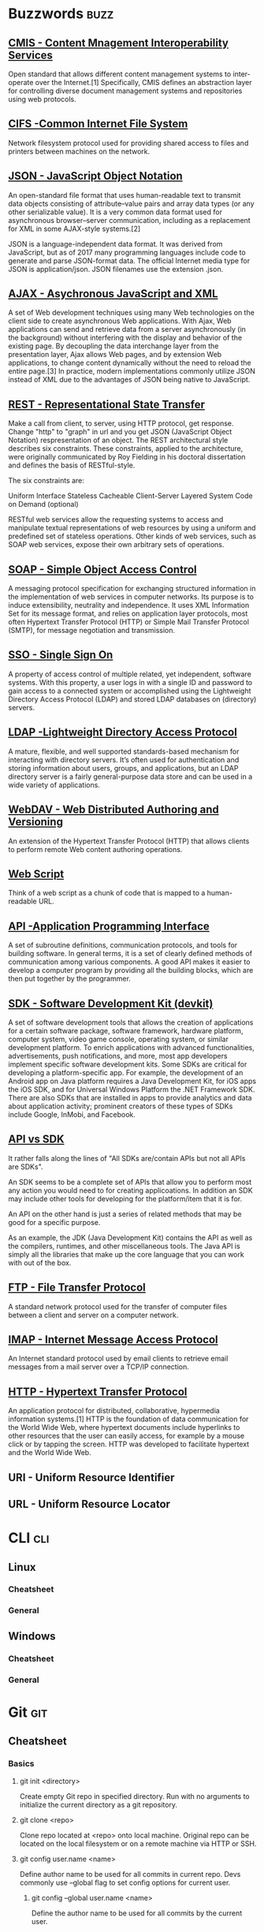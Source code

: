 * Buzzwords :buzz:
** [[https://chemistry.apache.org/project/cmis.html][CMIS - Content Mnagement Interoperability Services]]
  Open standard that allows different content management systems to inter-operate over the Internet.[1] Specifically, CMIS defines an abstraction layer for controlling diverse document management systems and repositories using web protocols.
** [[http://cifs.com/][CIFS -Common Internet File System]]
 Network filesystem protocol used for providing shared access to files and printers between machines on the network.
** [[https://en.wikipedia.org/wiki/JSON][JSON - JavaScript Object Notation]]
An open-standard file format that uses human-readable text to transmit data objects consisting of attribute–value pairs and array data types (or any other serializable value). It is a very common data format used for asynchronous browser–server communication, including as a replacement for XML in some AJAX-style systems.[2]

JSON is a language-independent data format. It was derived from JavaScript, but as of 2017 many programming languages include code to generate and parse JSON-format data. The official Internet media type for JSON is application/json. JSON filenames use the extension .json.
** [[https://en.wikipedia.org/wiki/Ajax_(programming)][AJAX - Asychronous JavaScript and XML]]
A set of Web development techniques using many Web technologies on the client side to create asynchronous Web applications. With Ajax, Web applications can send and retrieve data from a server asynchronously (in the background) without interfering with the display and behavior of the existing page. By decoupling the data interchange layer from the presentation layer, Ajax allows Web pages, and by extension Web applications, to change content dynamically without the need to reload the entire page.[3] In practice, modern implementations commonly utilize JSON instead of XML due to the advantages of JSON being native to JavaScript.
** [[https://www.restapitutorial.com/lessons/whatisrest.html][REST - Representational State Transfer]]
Make a call from client, to server, using HTTP protocol, get response. Change "http" to "graph" in url and you get JSON (JavaScript Object Notation)  respresentation of an object.
The REST architectural style describes six constraints. These constraints, applied to the architecture, were originally communicated by Roy Fielding in his doctoral dissertation and defines the basis of RESTful-style.

The six constraints are:

Uniform Interface
Stateless
Cacheable
Client-Server
Layered System
Code on Demand (optional)

RESTful web services allow the requesting systems to access and manipulate textual representations of web resources by using a uniform and predefined set of stateless operations. Other kinds of web services, such as SOAP web services, expose their own arbitrary sets of operations.
** [[https://en.wikipedia.org/wiki/SOAP][SOAP - Simple Object Access Control]]
 A messaging protocol specification for exchanging structured information in the implementation of web services in computer networks. Its purpose is to induce extensibility, neutrality and independence. It uses XML Information Set for its message format, and relies on application layer protocols, most often Hypertext Transfer Protocol (HTTP) or Simple Mail Transfer Protocol (SMTP), for message negotiation and transmission.
** [[https://en.wikipedia.org/wiki/Single_sign-on][SSO - Single Sign On]]
 A property of access control of multiple related, yet independent, software systems. With this property, a user logs in with a single ID and password to gain access to a connected system or accomplished using the Lightweight Directory Access Protocol (LDAP) and stored LDAP databases on (directory) servers.
** [[https://ldap.com/][LDAP -Lightweight Directory Access Protocol]]
A mature, flexible, and well supported standards-based mechanism for interacting with directory servers. It’s often used for authentication and storing information about users, groups, and applications, but an LDAP directory server is a fairly general-purpose data store and can be used in a wide variety of applications.
** [[https://en.wikipedia.org/wiki/WebDAV][WebDAV - Web Distributed Authoring and Versioning]]
An extension of the Hypertext Transfer Protocol (HTTP) that allows clients to perform remote Web content authoring operations.
** [[https://ecmarchitect.com/alfresco-developer-series-tutorials/webscripts/tutorial/tutorial.html][Web Script]]
Think of a web script as a chunk of code that is mapped to a human-readable URL.
** [[https://en.wikipedia.org/wiki/Application_programming_interface][API -Application Programming Interface]]
A set of subroutine definitions, communication protocols, and tools for building software. In general terms, it is a set of clearly defined methods of communication among various components. A good API makes it easier to develop a computer program by providing all the building blocks, which are then put together by the programmer.
** [[https://en.wikipedia.org/wiki/Software_development_kit][SDK - Software Development Kit (devkit)]]
A set of software development tools that allows the creation of applications for a certain software package, software framework, hardware platform, computer system, video game console, operating system, or similar development platform. To enrich applications with advanced functionalities, advertisements, push notifications, and more, most app developers implement specific software development kits. Some SDKs are critical for developing a platform-specific app. For example, the development of an Android app on Java platform requires a Java Development Kit, for iOS apps the iOS SDK, and for Universal Windows Platform the .NET Framework SDK. There are also SDKs that are installed in apps to provide analytics and data about application activity; prominent creators of these types of SDKs include Google, InMobi, and Facebook.
** [[https://softwareengineering.stackexchange.com/questions/101873/whats-the-difference-between-an-api-and-an-sdk][API vs SDK]]
It rather falls along the lines of "All SDKs are/contain APIs but not all APIs are SDKs".

An SDK seems to be
a complete set of APIs that allow you to perform most any action you would need to for creating applicoations. In addition an SDK may include other tools for developing for the platform/item that it is for.

An API on the other hand is just a series of related methods that may be good for a specific purpose.

As an example, the JDK (Java Development Kit) contains the API as well as the compilers, runtimes, and other miscellaneous tools. The Java API is simply all the libraries that make up the core language that you can work with out of the box.
** [[https://en.wikipedia.org/wiki/File_Transfer_Protocol][FTP - File Transfer Protocol]]
A standard network protocol used for the transfer of computer files between a client and server on a computer network.
** [[https://en.wikipedia.org/wiki/Internet_Message_Access_Protocol][IMAP - Internet Message Access Protocol]]
An Internet standard protocol used by email clients to retrieve email messages from a mail server over a TCP/IP connection.
** [[https://en.wikipedia.org/wiki/Hypertext_Transfer_Protocol][HTTP - Hypertext Transfer Protocol]]
An application protocol for distributed, collaborative, hypermedia information systems.[1] HTTP is the foundation of data communication for the World Wide Web, where hypertext documents include hyperlinks to other resources that the user can easily access, for example by a mouse click or by tapping the screen. HTTP was developed to facilitate hypertext and the World Wide Web.
** URI - Uniform Resource Identifier
** URL - Uniform Resource Locator
* CLI :cli:
** Linux
*** Cheatsheet
*** General
** Windows
*** Cheatsheet
*** General
* Git :git:
** Cheatsheet
*** Basics
**** git init <directory>
     Create empty Git repo in specified directory. Run with no arguments
     to initialize the current directory as a git repository.
**** git clone <repo>
     Clone repo located at <repo> onto local machine. Original repo can be
     located on the local filesystem or on a remote machine via HTTP or SSH.
**** git config user.name <name>
     Define author name to be used for all commits in current repo. Devs
     commonly use --global flag to set config options for current user.
***** git config --global user.name <name>
      Define the author name to be used for all commits by the current user.
***** git config --global user.email <email>
      Define the author email to be used for all commits by the current user.
***** git config --global alias. <alias-name> <git-command>
      Create shortcut for a Git command. E.g. alias.glog log --graph
      --oneline will set git glog equivalent to git log --graph --oneline.
***** git config --system core.editor <editor>
      Set text editor used by commands for all users on the machine. <editor>
      arg should be the command that launches the desired editor (e.g., vi).
***** git config --global --edit
      Open the global configuration file in a text editor for manual editing.
**** git add <directory>
     Stage all changes in <directory> for the next commit.
     Replace <directory> with a <file> to change a specific file. To stage all changes for the next commit, git add . is appropriate command.
**** git commit -m "<message>"
     Commit the staged snapshot, but instead of launching a text editor,
     use <message> as the commit message.
***** git commit --amend
      Replace the last commit with the staged changes and last commit
      combined. Use with nothing staged to edit the last commit’s message.
**** git status
     List which files are staged, unstaged, and untracked.
**** git log
     Display the entire commit history using the default format.
***** git log -<limit>
      Limit number of commits by <limit>. E.g. git log -5 will limit to 5
      commits.
***** git log --oneline
      Condense each commit to a single line.
***** git log -p
      Display the full diff of each commit.
***** git log --stat
      Include which files were altered and the relative number of lines
      that were added or deleted from each of them.
***** git log --author="<pattern>"
      Search for commits by a particular author.
***** git log --grep="<pattern>"
      Search for commits with a commit message that matches <pattern>.
***** git log <since>..<until>
      Show commits that occur between <since> and <until>. Args can be a
      commit ID, branch name, HEAD, or any other kind of revision reference.
***** git log -- <file>
      Only display commits that have the specified file.
***** git log --graph --decorate
      --graph flag draws a text based graph of commits on left side of commit
      msgs. --decorate adds names of branches or tags of commits shown.
**** git diff
     Show unstaged changes between your index and working directory.
***** git diff HEAD
      Show difference between working directory and last commit.
***** git diff --cached
      Show difference between staged changes and last commit.
*** Undoing Changes
**** git revert <commit>
     Create new commit that undoes all of the changes made in
     <commit>, then apply it to the current branch.
**** git reset
     Reset staging area to match most recent commit, but leave the
     working directory unchanged.
***** git reset <file>
      Remove <file> from the staging area, but leave the working directory
      unchanged. This unstages a file without overwriting any changes.
***** git reset --hard
      Reset staging area and working directory to match most recent
      commit and overwrites all changes in the working directory.
***** git reset <commit>
      Move the current branch tip backward to <commit>, reset the
      staging area to match, but leave the working directory alone.
***** git reset --hard <commit>
      Move the current branch tip backward to <commit>, reset the
      staging area to match, resets both the staging area & working directory to
      match. Deletes uncommitted changes, and all commits after <commit>.
**** git clean -n
     Shows which files would be removed from working directory. Use
     the -f flag in place of the -n flag to execute the clean.
*** Rewriting Git History
**** git commit --amend
     Replace the last commit with the staged changes and last commit
     combined. Use with nothing staged to edit the last commit’s message.
**** git rebase <base>
     Rebase the current branch onto <base>. <base> can be a commit ID,
     a branch name, a tag, or a relative reference to HEAD.
***** git rebase -i <base>
      Interactively rebase current branch onto <base>. Launches editor to enter
      commands for how each commit will be transferred to the new base.
**** git reflog
     Show a log of changes to the local repository’s HEAD. Add
     --relative-date flag to show date info or --all to show all refs
*** Git Branches
**** git branch
     List all of the branches in your repo. Add a <branch> argument to
     create a new branch with the name <branch>.
**** git checkout -b <branch>
     Create and check out a new branch named <branch>. Drop the -b
     flag to checkout an existing branch.
**** git merge <branch>
     Merge <branch> into the current branch.
*** Remote Repositories
**** git remote add <name> <url>
     Create a new connection to a remote repo. After adding a remote,
     you can use <name> as a shortcut for <url> in other commands.
**** git fetch <remote> <branch>
     Fetches a specific <branch>, from the repo. Leave off <branch> to
     fetch all remote refs.
**** git pull <remote>
     Fetch the specified remote’s copy of current branch and immediately
     merge it into the local copy.
***** git pull --rebase <remote>
      Fetch the remote’s copy of current branch and rebases it into the local
      copy. Uses git rebase instead of merge to integrate the branches.
**** git push <remote> <branch>
     Push the branch to <remote>, along with necessary commits and
     objects. Creates named branch in the remote repo if it doesn’t exist.
***** git push <remote> --force
      Forces the git push even if it results in a non-fast-forward merge. Do not use
      the --force flag unless you’re absolutely sure you know what you’re doing.
***** git push <remote> --all
      Push all of your local branches to the specified remote.
***** git push <remote> --tags
      Tags aren’t automatically pushed when you push a branch or use the
      --all flag. The --tags flag sends all of your local tags to the remote repo
** Install Git
*** Install Git on Linux
**** Debian / Ubuntu (apt-get)
     Git packages are available via apt:

     1. From your shell, install Git using apt-get:
        #+BEGIN_SRC
        $ sudo apt-get update
        $ sudo apt-get install git
        #+END_SRC

     2. Verify the installation was successful by typing git --version:
        #+BEGIN_SRC
        $ git --version
          git version 2.9.2
        #+END_SRC

     3. Configure your Git username and email using the following commands, replacing Emma's name with your own. These details will be associated with any commits that you create:
         #+BEGIN_SRC
         $ git config --global user.name "Emma Paris"
         $ git config --global user.email "eparis@example.com"
         #+END_SRC

**** TODO Arch
**** Fedora (dnf/yum)
     Git packages are available via both yum and dnf:

     1. From your shell, install Git using dnf (or yum, on older versions of Fedora):
         #+BEGIN_SRC
         $ sudo dnf install git
         #+END_SRC

        or

         #+BEGIN_SRC
         $ sudo yum install git
         #+END_SRC

     2. Verify the installation was successful by typing git --version:
         #+BEGIN_SRC
         $git --version
          git version 2.9.2
         #+END_SRC

     3. Configure your Git username and email using the following commands, replacing Emma's name with your own. These details will be associated with any commits that you create:
         #+BEGIN_SRC
         $ git config --global user.name "Emma Paris"
         $ git config --global user.email "eparis@example.com"
         #+END_SRC
**** TODO Build Git from source on Linux
*** TODO Install Git on Windows
*** TODO Install Git on Mac
** What is Git?
    Git is a mature, actively maintained open source project originally developed in 2005 by Linus Torvalds, the famous creator of the Linux operating system kernel. Having a distributed architecture, Git is an example of DVCS (hence Distributed Version Control System). Rather than have only one single place for the full version history of the software as is common in once-popular version control systems like CVS or Subversion (also known as SVN), in Git, every developer's working copy of the code is also a repository that can contain the full history of all changes.

*** Performance
    The raw performance characteristics of Git are very strong when compared to many alternatives. The algorithm implemented inside Git take advantage of deep knowledge about common attributes of real source code file trees, how they are usually modified over time and what the access patterns are. Git is not fooled by the names of the files when determining what the storage and version history of the file tree should be, instead, Git focuses on the file content itself. After all, source code files are frequently renamed, split, an rearranged. The object format of Git's repository files uses a combination of delta encoding (storing content differences), compression and explicitly stores directory contents and version metadata objects.

    Being distributed enables significant performance benefits as well.

*** Security
    Git has been designed with the integrity of managed source code as a top priority. The content of the files a well as the true relationships between files and directories, versions, tags and commits, all of these object in the Git repository are secured with a cryptographically secure hashing algorithm called SHA1. This protect the code and the change history against both accidental and malicious change and ensures that the history is fully traceable.

*** Flexibility
    One of Git's key design objectives is flexibility. Git is flexible in several respects: in support for various kinds of nonlinear development workflows, in its efficiency in both small and large projects and in it compatibility with many existing systems and protocols.

    Git has been designed to support branching and tagging as first-class citizens (unlike SVN) and operation that affect branches and tags (such as merging or reverting) are also stored as part of the change history.

*** Version control with Git
**** Git is good
     Git has the functionality, performance, security and flexibility that most teams and individual developer need.

**** Git is de facto standard
     Git is the most broadly adopted tool of its kind. Vast numbers of developers already have Git experience and a significant proportion of college graduates may have experience with only Git. In addition to the benefits of a large talent pool, the predominance of Git also means that many third party software tools and services are already integrated with Git including IDEs.

**** Git is a quality open source project
     Git is a very well supported open source project with over a decade of solid stewardship. Git enjoys great community support and a vast user base. Documentation is excellent and plentiful, including books, tutorial and dedicated web sites.

**** Criticism of Git
     One common criticism of Git is that it can be difficult to learn. Some of the terminology in Git will be novel to newcomers and for users of other systems, the Git terminology may be different, for example, revert in Git has a different meaning than in SVN or CVS. Nevertheless, Git is very capable and provides a lot of power to its users.
** Concepts and Benefits
    Category of software tools that help a software team manage changes of source code over time. Keeps track of every modification to the code in a special kind of database. Version control protects source code from both catastrophe and the casual degradation of human error and unintended consequences.
    - A complete long-term change history of every file. This means every change made by many individuals over the years. Changes include the creation and deletion of files as well as edits to their contents.
    - Branching and merging. Having team members work concurrently is a no-brainer, but even individuals working on their own can benefit from the ability to work on independent streams of changes. Creating a "branch" in VC tools keeps multiple streams of work independent from each other while also providing the facility to merge that work back together, enabling developers to verify that the changes on each branch do not conflict.
    - Traceability. Being able to trace each change made to the software and connect it to project management an bug tracking software such as Jira, and being able to annotate each change with a message describing the purpose and intent of the change can help not only with root cause analysis and other forensics. Having the annotated history of the code at your fingertips when you are reading the code, trying to understand what it is doing and why it is so designed can enable developers to make correct and harmonious changes that are in accord with the intended long-term design of the system. This can be especially important for working effectively with legacy code and is crucial in enabling developers to estimate future work with an accuracy.
** Git for developers
*** Feature Branch Workflow
    One of the biggest advantages of Git is its branching capabilities. Unlike centralized version control systems, Git branches are cheap and easy to merge. This facilitates the feature branch workflow popular with many Git users.

    [[./img/2.png]]

    Feature branches provide an isolated environment for every change to your codebase. When a developer wants to start working on something—no matter how big or small—they create a new branch. This ensures that the master branch always contains production-quality code.

    Using feature branches is not only more reliable than directly editing production code, but it also provides organizational benefits. They let you represent development work at the same granularity as the your agile backlog. For example, you might implement a policy where each Jira ticket is addressed in its own feature branch.

*** Distributed Development
    In SVN, each developer gets a working copy that points back to a single central repository. Git, however, is  distributed version control system. Instead of a working copy, each developer gets their own local repository complete with a full history of commits.

    [[./img/3.png]]

    Having a full local history makes Git fast, since it means you don’t need a network connection to create commits, inspect previous versions of a file, or perform diffs between commits.

    Distributed development also makes it easier to scale your engineering team. If someone breaks the production branch in SVN, other developers can’t check in their changes until it’s fixed. With Git this kind of blocking doesn’t exist. Everybody can continue going about their business in their own local repositories.

    And, similar to feature branches, distributed development creates a more reliable environment. Even if developer obliterates their own repository, they can simply clone someone else’s and start anew.
*** Pull Requests
    Many source code management tools such as GitHub or Bitbucket enhance core Git functionality with pull requests. A pull request is a way to ask another developer to merge one of your branches into their repository. This not only makes it easier for project leads to keep track of changes, but also lets developers initiate discussions around their work before integrating it with the rest of the codebase.

    [[./img/4.png]]

    Since they're essentially a comment thread attached to a feature branch, pull requests are extremely versatile. When a developer gets stuck with a hard problem, they can open a pull request to ask for help from the rest of the team. Alternatively, junior developers can be confident that they aren't destroying the entire project by treating pull requests as a formal code review.
** Resources
*** Books
*** Links
**** [[https://try.github.io/][try github]]
**** [[https://www.atlassian.com/git/tutorials/][atlassian tutorials]]
**** [[https://about.gitlab.com/][about gitlab]]
**** [[https://www.youtube.com/watch?v=mql6bmoysiq][youtube]]
* Java :java:
** Core :core:
*** Resources
**** Books
***** [[pdfview:../notes/pdf/effectivejava2ndedition.pdf::1][Effective Java, Second Edition]]
**** Links
***** Udemy Complete Java Masterclass
** Spring :spring:
*** Dependency injection :di:
**** [[https://en.wikipedia.org/wiki/dependency_injection][wiki]]
**** [[http://www.theserverside.com/news/1321158/a-beginners-guide-to-dependency-injection][the serverside]]
**** [[http://www.vogella.com/tutorials/dependencyinjection/article.html][vogella]]
*** Resources
**** Books
***** [[pdfview:../notes/pdf/SpringInAction4thEdition.pdf::1][Spring in Action, 4th Edition]]
**** Links
***** [[http://docs.spring.io/spring/docs/4.0.0.RELEASE/spring-framework-reference/htmlsingle/][Spring Docs]]
***** [[https://en.wikipedia.org/wiki/Model%E2%80%93view%E2%80%93controller][Wiki - MVC]]
***** [[https://www.youtube.com/watch?v=GB8k2-Egfv0&list=PLC97BDEFDCDD169D7][YouTube]]
***** [[https://www.youtube.com/watch?v=rMLP-NEPgnM][YouTube - update]]
** Maven :maven:
*** Resources
**** Books
***** [[pdfview:../notes/pdf/ApacheMaven3Cookbook.pdf::1][Maven 3 Cookbook]]
**** Links
***** [[https://www.tutorialspoint.com/maven/index.htm][Tutorial Point]]
***** [[https://www.youtube.com/watch?v=0CFWeVgzsqY][YouTube]]
** Alfresco :alfresco:
*** Resources
**** Books
***** [[pdfview:../notes/pdf/ALFRESCO_ONE_5X_DEVELOPERS_GUIDE_SECOND_EDITION.pdf::23][Alofresco One 5.x Developer's Guide]]
***** [[pdfview:../notes/pdf/EdgeROIDocumentManagement.pdf::1][Edge ROI Document Management]]
***** [[pdfview:../notes/pdf/ProfessionalAlfrescoPracticalSolutionsforEnterpriseContentManagement.pdf::1][Alfresco Practical Notes]]
**** Links
** Alfresco SDK :alfrescosdk:
*** Cheatsheet
**** mvn clean install -Dmaven.test.skip=true
Skip tests while starting Alfresco SDK.
* JavaScript :javascript:
** Resources
*** Books
**** [[pdfview:../notes/pdf/EffectiveJavaScript.pdf::1][Effective Javascript]]
**** [[pdfview:../notes/pdf/JavaScriptTheGoodParts.pdf::1][JavaScript The Good Parts]]
**** [[pdfview:../notes/pdf/EloquentJavaScript.pdf::1][Eloquent JavaScript]]
**** [[pdfview:../notes/pdf/JSDivljiZapad.pdf::1][JS Divlji Zapd]]
*** Links
**** [[https://www.w3schools.com/js/js_json_intro.asp][w3schools - JSON]] :json:
**** [[https://stackoverflow.com/questions/500431/what-is-the-scope-of-variables-in-javascript][Scope of Variables in JS - StackOverflow]]
**** [[https://developer.mozilla.org/en-US/docs/Web/JavaScript/Reference/Statements/block][Block scoping]]
* HTML/CSS :html:css:
** Tomcat :tomcat:
*** [[http://www.vogella.com/tutorials/ApacheTomcat/article.html][Vogella Tutorial]]
** HTTP Methods :httpmethods:
*** [[https://restfulapi.net/http-methods/][RESTful API]]
*** [[https://www.w3schools.com/tags/ref_httpmethods.asp][w3schools]]
** Resources
*** Books
*** Links
**** [[https://www.w3schools.com/][w3schools]]
